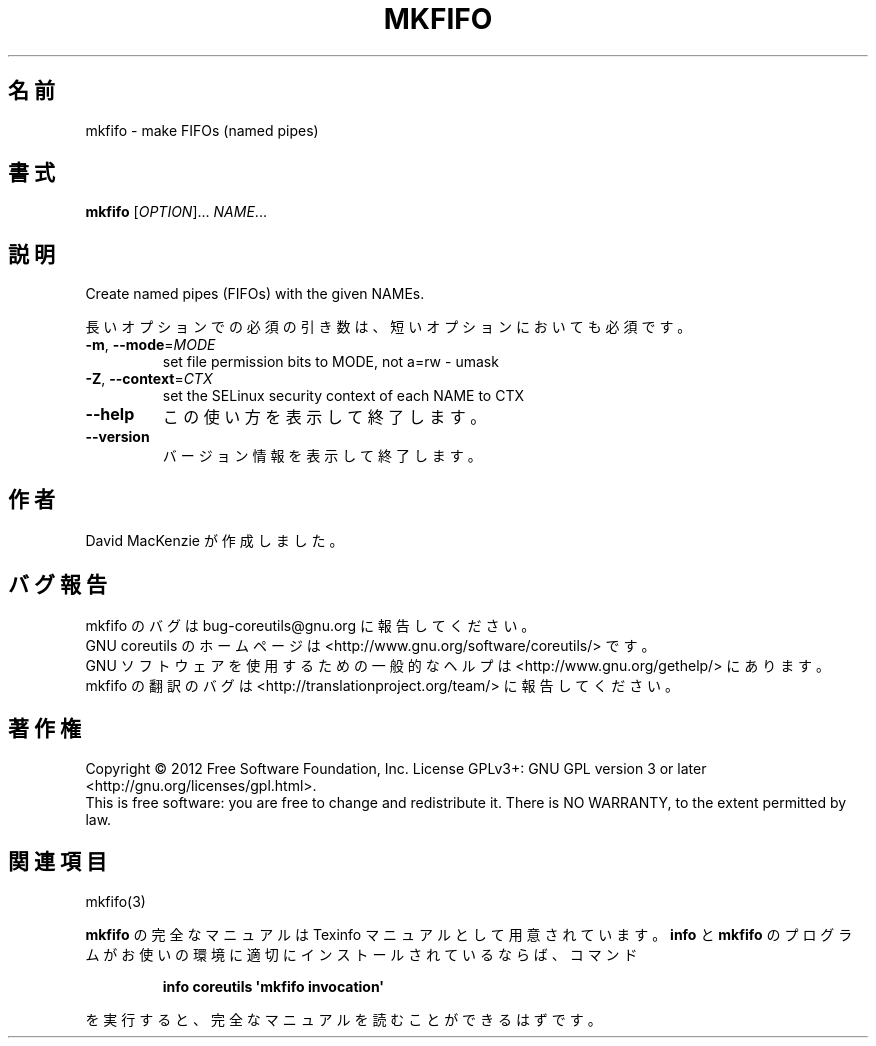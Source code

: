 .\" DO NOT MODIFY THIS FILE!  It was generated by help2man 1.35.
.\"*******************************************************************
.\"
.\" This file was generated with po4a. Translate the source file.
.\"
.\"*******************************************************************
.TH MKFIFO 1 "March 2012" "GNU coreutils 8.16" ユーザーコマンド
.SH 名前
mkfifo \- make FIFOs (named pipes)
.SH 書式
\fBmkfifo\fP [\fIOPTION\fP]... \fINAME\fP...
.SH 説明
.\" Add any additional description here
.PP
Create named pipes (FIFOs) with the given NAMEs.
.PP
長いオプションでの必須の引き数は、短いオプションにおいても必須です。
.TP 
\fB\-m\fP, \fB\-\-mode\fP=\fIMODE\fP
set file permission bits to MODE, not a=rw \- umask
.TP 
\fB\-Z\fP, \fB\-\-context\fP=\fICTX\fP
set the SELinux security context of each NAME to CTX
.TP 
\fB\-\-help\fP
この使い方を表示して終了します。
.TP 
\fB\-\-version\fP
バージョン情報を表示して終了します。
.SH 作者
David MacKenzie が作成しました。
.SH バグ報告
mkfifo のバグは bug\-coreutils@gnu.org に報告してください。
.br
GNU coreutils のホームページは <http://www.gnu.org/software/coreutils/> です。
.br
GNU ソフトウェアを使用するための一般的なヘルプは
<http://www.gnu.org/gethelp/> にあります。
.br
mkfifo の翻訳のバグは <http://translationproject.org/team/> に報告してください。
.SH 著作権
Copyright \(co 2012 Free Software Foundation, Inc.  License GPLv3+: GNU GPL
version 3 or later <http://gnu.org/licenses/gpl.html>.
.br
This is free software: you are free to change and redistribute it.  There is
NO WARRANTY, to the extent permitted by law.
.SH 関連項目
mkfifo(3)
.PP
\fBmkfifo\fP の完全なマニュアルは Texinfo マニュアルとして用意されています。
\fBinfo\fP と \fBmkfifo\fP のプログラムがお使いの環境に適切にインストールされているならば、
コマンド
.IP
\fBinfo coreutils \(aqmkfifo invocation\(aq\fP
.PP
を実行すると、完全なマニュアルを読むことができるはずです。
